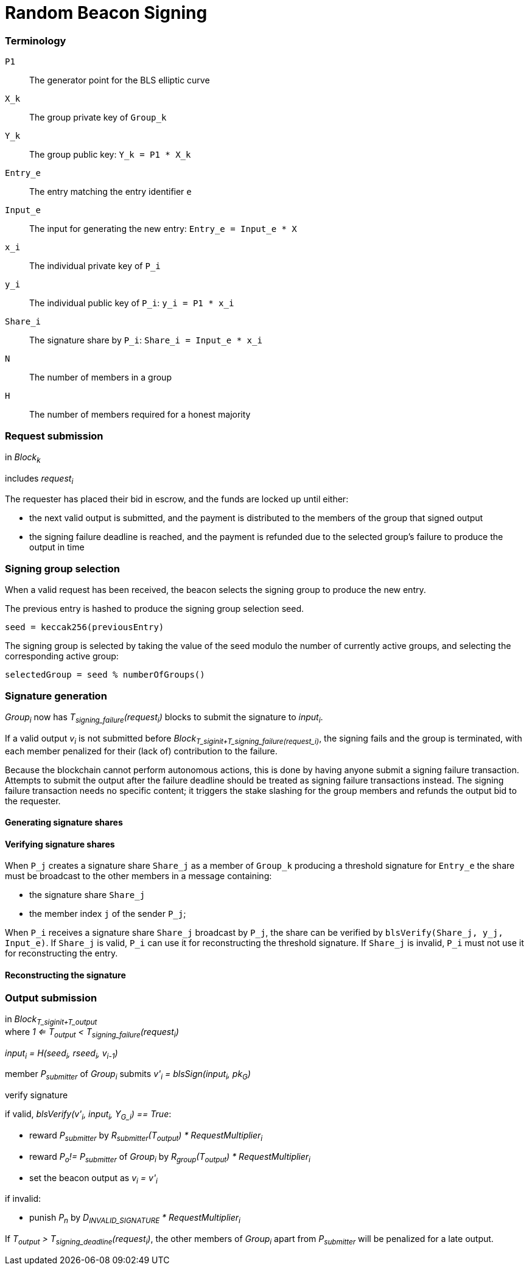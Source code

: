 = Random Beacon Signing

=== Terminology

`P1`:: The generator point for the BLS elliptic curve

`X_k`:: The group private key of `Group_k`

`Y_k`:: The group public key: `Y_k = P1 * X_k`

`Entry_e`:: The entry matching the entry identifier `e`

`Input_e`:: The input for generating the new entry:
`Entry_e = Input_e * X`

`x_i`:: The individual private key of `P_i`

`y_i`:: The individual public key of `P_i`: `y_i = P1 * x_i`

`Share_i`:: The signature share by `P_i`: `Share_i = Input_e * x_i`

`N`:: The number of members in a group

`H`:: The number of members required for a honest majority

=== Request submission

in _Block~k~_

includes _request~i~_

The requester has placed their bid in escrow, and the funds are locked up until
either:

- the next valid output is submitted, and the payment is distributed to the
members of the group that signed output
- the signing failure deadline is reached, and the payment is refunded due to
the selected group's failure to produce the output in time

=== Signing group selection

When a valid request has been received,
the beacon selects the signing group to produce the new entry.

The previous entry is hashed to produce the signing group selection seed.

`seed = keccak256(previousEntry)`

The signing group is selected by taking the value of the seed
modulo the number of currently active groups,
and selecting the corresponding active group:

`selectedGroup = seed % numberOfGroups()`

=== Signature generation

_Group~i~_ now has _T~signing_failure~(request~i~)_ blocks to submit the
signature to _input~i~_.

If a valid output _v~i~_ is not submitted before
_Block~T_siginit+T_signing_failure(request_i)~_, the signing fails and the group
is terminated, with each member penalized for their (lack of) contribution to
the failure.

Because the blockchain cannot perform autonomous actions, this is done by having
anyone submit a signing failure transaction. Attempts to submit the output after
the failure deadline should be treated as signing failure transactions instead.
The signing failure transaction needs no specific content; it triggers the stake
slashing for the group members and refunds the output bid to the requester.

==== Generating signature shares

==== Verifying signature shares

When `P_j` creates a signature share `Share_j`
as a member of `Group_k`
producing a threshold signature for `Entry_e`
the share must be broadcast to the other members in a message containing:

* the signature share `Share_j`
* the member index `j` of the sender `P_j`;

When `P_i` receives a signature share `Share_j` broadcast by `P_j`,
the share can be verified by `blsVerify(Share_j, y_j, Input_e)`.
If `Share_j` is valid,
`P_i` can use it for reconstructing the threshold signature.
If `Share_j` is invalid, `P_i` must not use it for reconstructing the entry.

==== Reconstructing the signature

=== Output submission

in _Block~T_siginit+T_output~_ +
where _1 <= T~output~ < T~signing_failure~(request~i~)_

_input~i~ = H(seed~i~, rseed~i~, v~i-1~)_

member _P~submitter~_ of _Group~i~_ submits _v'~i~ = blsSign(input~i~, pk~G~)_

verify signature

if valid, _blsVerify(v'~i~, input~i~, Y~G_i~) == True_:

- reward _P~submitter~_ by
_R~submitter~(T~output~) * RequestMultiplier~i~_
- reward _P~o~!= P~submitter~_ of _Group~i~_ by
_R~group~(T~output~) * RequestMultiplier~i~_
- set the beacon output as _v~i~ = v'~i~_

if invalid:

- punish _P~n~_ by _D~INVALID_SIGNATURE~ * RequestMultiplier~i~_

If _T~output~ > T~signing_deadline~(request~i~)_, the other members of
_Group~i~_ apart from _P~submitter~_ will be penalized for a late output.

////
==== Output share submission

If reward anchoring is used, members of _Group~i~_ can also submit signature
shares to anchor their reward to _T~share~_, an earlier moment than the final
submission of the output.

An output share can be submitted by any member _P~n~_ of _Group~i~_, if a valid
output _v~i~_ has not been submitted yet. The submission should contain:

- the individual public key of _P~n~_: _gx~n~ = P1 * x~n~_
- the signature share: _blsSign(input~i~, x~n~)_
- the merkle path from _gx~n~_ to the merkle root of _Group~i~_

The signature share is verified like the output submission would be, but using
_gx~n~_ instead of _Y~i~_. Additionally, the merkle path of _gx~n~_ is verified.

If the share is valid, _P~n~_ should be rewarded by _R~group~(T~share~)_.

If the share is invalid, _P~n~_ should be punished as if they had submitted an
invalid output.
////

